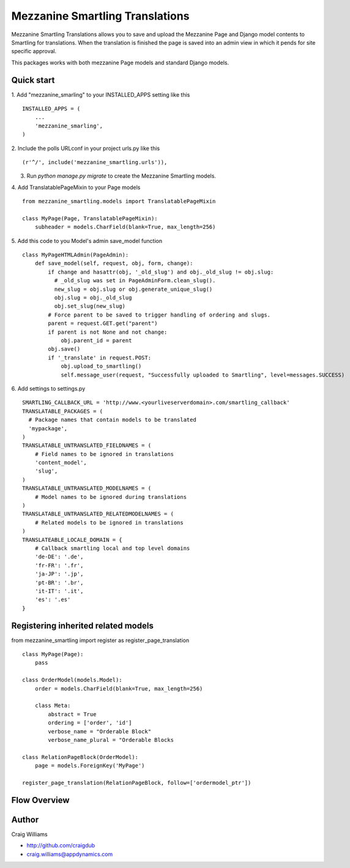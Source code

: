 =====
Mezzanine Smartling Translations
=====

Mezzanine Smartling Translations allows you to save and upload the 
Mezzanine Page and Django model contents to Smartling for translations. When the translation is finished the page is saved into an admin view in which it pends for site specific approval.

This packages works with both mezzanine Page models and standard Django models.

Quick start
-----------

1. Add "mezzanine_smarling" to your INSTALLED_APPS setting like this
::

    INSTALLED_APPS = (
        ...
        'mezzanine_smarling',
    )

2. Include the polls URLconf in your project urls.py like this
::

    (r'^/', include('mezzanine_smartling.urls')),

3. Run `python manage.py migrate` to create the Mezzanine Smartling models.

4. Add TranslatablePageMixin to your Page models
::

  from mezzanine_smartling.models import TranslatablePageMixin

  class MyPage(Page, TranslatablePageMixin):
      subheader = models.CharField(blank=True, max_length=256)

5. Add this code to you Model's admin save_model function
::

    class MyPageHTMLAdmin(PageAdmin):
        def save_model(self, request, obj, form, change):            
            if change and hasattr(obj, '_old_slug') and obj._old_slug != obj.slug:
              # _old_slug was set in PageAdminForm.clean_slug().
              new_slug = obj.slug or obj.generate_unique_slug()
              obj.slug = obj._old_slug
              obj.set_slug(new_slug)
            # Force parent to be saved to trigger handling of ordering and slugs.
            parent = request.GET.get("parent")
            if parent is not None and not change:
                obj.parent_id = parent
            obj.save()
            if '_translate' in request.POST:
                obj.upload_to_smartling()
                self.message_user(request, "Successfully uploaded to Smartling", level=messages.SUCCESS)

6. Add settings to settings.py
::

    SMARTLING_CALLBACK_URL = 'http://www.<yourliveserverdomain>.com/smartling_callback'
    TRANSLATABLE_PACKAGES = (
      # Package names that contain models to be translated
      'mypackage',
    )
    TRANSLATABLE_UNTRANSLATED_FIELDNAMES = (
        # Field names to be ignored in translations
        'content_model',
        'slug',
    )
    TRANSLATABLE_UNTRANSLATED_MODELNAMES = (
        # Model names to be ignored during translations
    )
    TRANSLATABLE_UNTRANSLATED_RELATEDMODELNAMES = (
        # Related models to be ignored in translations
    )
    TRANSLATEABLE_LOCALE_DOMAIN = {
        # Callback smartling local and top level domains
        'de-DE': '.de',
        'fr-FR': '.fr',
        'ja-JP': '.jp',
        'pt-BR': '.br',
        'it-IT': '.it',
        'es': '.es'
    }

Registering inherited related models
------------------------------------
from mezzanine_smartling import register as register_page_translation
::

    class MyPage(Page):
        pass

    class OrderModel(models.Model):
        order = models.CharField(blank=True, max_length=256)

        class Meta:
            abstract = True
            ordering = ['order', 'id']
            verbose_name = "Orderable Block"
            verbose_name_plural = "Orderable Blocks

    class RelationPageBlock(OrderModel):
        page = models.ForeignKey('MyPage')

    register_page_translation(RelationPageBlock, follow=['ordermodel_ptr'])

Flow Overview
-------------
.. image:: flow.png

Author
------

Craig Williams

- http://github.com/craigdub
- craig.williams@appdynamics.com
